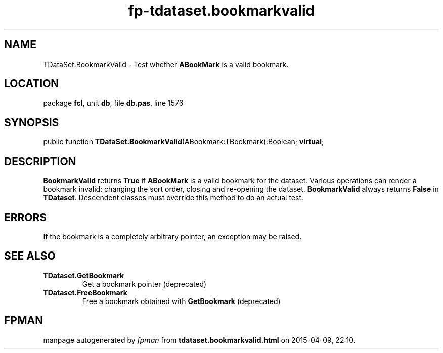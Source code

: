 .\" file autogenerated by fpman
.TH "fp-tdataset.bookmarkvalid" 3 "2014-03-14" "fpman" "Free Pascal Programmer's Manual"
.SH NAME
TDataSet.BookmarkValid - Test whether \fBABookMark\fR is a valid bookmark.
.SH LOCATION
package \fBfcl\fR, unit \fBdb\fR, file \fBdb.pas\fR, line 1576
.SH SYNOPSIS
public function \fBTDataSet.BookmarkValid\fR(ABookmark:TBookmark):Boolean; \fBvirtual\fR;
.SH DESCRIPTION
\fBBookmarkValid\fR returns \fBTrue\fR if \fBABookMark\fR is a valid bookmark for the dataset. Various operations can render a bookmark invalid: changing the sort order, closing and re-opening the dataset. \fBBookmarkValid\fR always returns \fBFalse\fR in \fBTDataset\fR. Descendent classes must override this method to do an actual test.


.SH ERRORS
If the bookmark is a completely arbitrary pointer, an exception may be raised.


.SH SEE ALSO
.TP
.B TDataset.GetBookmark
Get a bookmark pointer (deprecated)
.TP
.B TDataset.FreeBookmark
Free a bookmark obtained with \fBGetBookmark\fR (deprecated)

.SH FPMAN
manpage autogenerated by \fIfpman\fR from \fBtdataset.bookmarkvalid.html\fR on 2015-04-09, 22:10.

